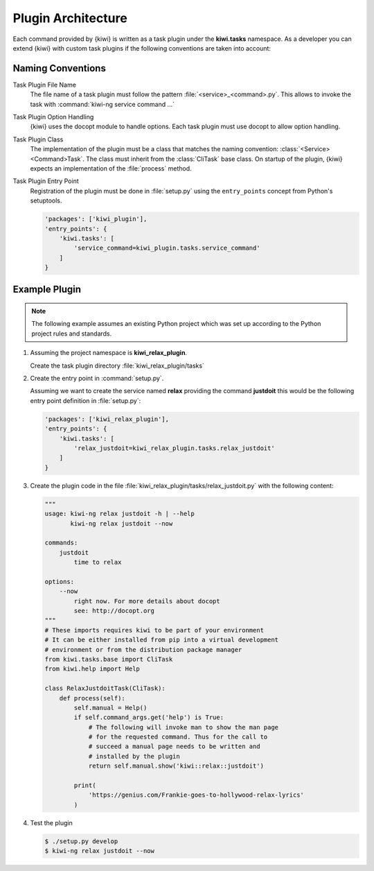 Plugin Architecture
===================

Each command provided by {kiwi} is written as a task plugin under
the **kiwi.tasks** namespace. As a developer you can extend {kiwi}
with custom task plugins if the following conventions are taken
into account:

Naming Conventions
------------------

Task Plugin File Name
  The file name of a task plugin must follow the pattern
  :file:`<service>_<command>.py`. This allows to invoke the task
  with :command:`kiwi-ng service command ...`

Task Plugin Option Handling
  {kiwi} uses the docopt module to handle options. Each task plugin
  must use docopt to allow option handling.

Task Plugin Class
  The implementation of the plugin must be a class that matches
  the naming convention: :class:`<Service><Command>Task`. The class
  must inherit from the :class:`CliTask` base class. On startup of
  the plugin, {kiwi} expects an implementation of the
  :file:`process` method.

Task Plugin Entry Point
  Registration of the plugin must be done in :file:`setup.py`
  using the ``entry_points`` concept from Python's setuptools.

  .. code:: python

      'packages': ['kiwi_plugin'],
      'entry_points': {
          'kiwi.tasks': [
              'service_command=kiwi_plugin.tasks.service_command'
          ]
      }

Example Plugin
--------------

.. note::

   The following example assumes an existing Python project
   which was set up according to the Python project rules
   and standards.

1. Assuming the project namespace is **kiwi_relax_plugin**.

   Create the task plugin directory :file:`kiwi_relax_plugin/tasks`

2. Create the entry point in :command:`setup.py`.

   Assuming we want to create the service named **relax** providing
   the command **justdoit** this would be the following entry point
   definition in :file:`setup.py`:

   .. code:: python

      'packages': ['kiwi_relax_plugin'],
      'entry_points': {
          'kiwi.tasks': [
              'relax_justdoit=kiwi_relax_plugin.tasks.relax_justdoit'
          ]
      }

3. Create the plugin code in the file
   :file:`kiwi_relax_plugin/tasks/relax_justdoit.py` with the following
   content:

   .. code:: python

       """
       usage: kiwi-ng relax justdoit -h | --help
              kiwi-ng relax justdoit --now
       
       commands:
           justdoit
               time to relax

       options:
           --now
               right now. For more details about docopt
               see: http://docopt.org
       """
       # These imports requires kiwi to be part of your environment
       # It can be either installed from pip into a virtual development
       # environment or from the distribution package manager
       from kiwi.tasks.base import CliTask
       from kiwi.help import Help

       class RelaxJustdoitTask(CliTask):
           def process(self):
               self.manual = Help()
               if self.command_args.get('help') is True:
                   # The following will invoke man to show the man page
                   # for the requested command. Thus for the call to
                   # succeed a manual page needs to be written and
                   # installed by the plugin
                   return self.manual.show('kiwi::relax::justdoit')

               print(
                   'https://genius.com/Frankie-goes-to-hollywood-relax-lyrics'
               )

4. Test the plugin

   .. code:: bash

       $ ./setup.py develop
       $ kiwi-ng relax justdoit --now
